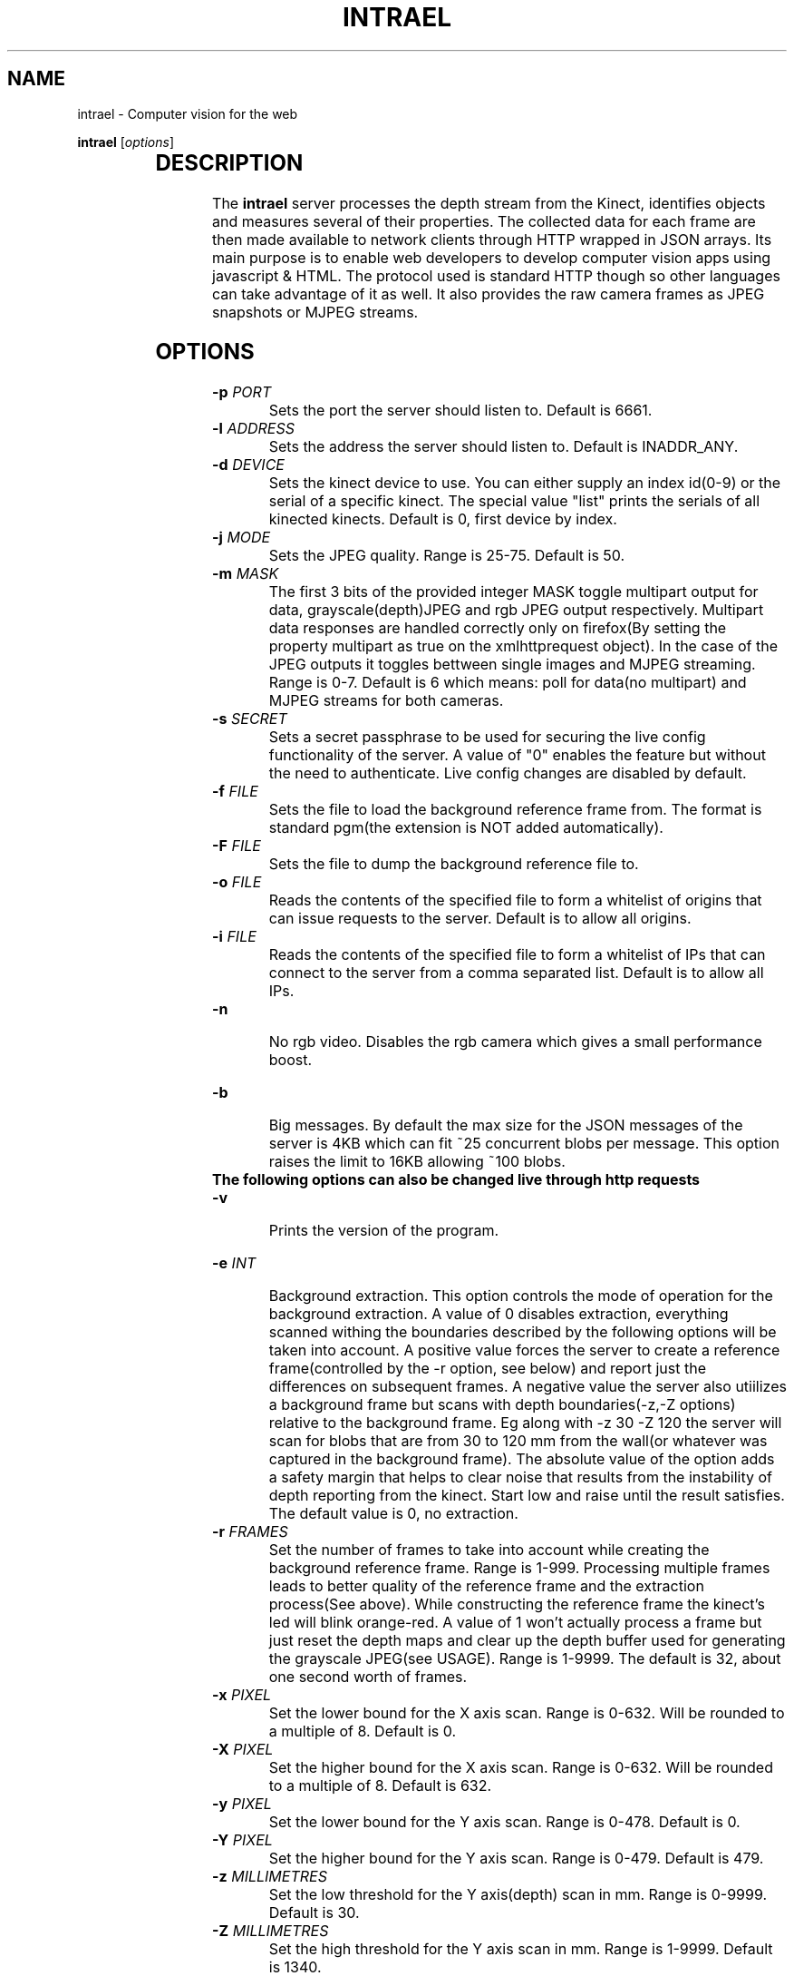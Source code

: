.TH INTRAEL 1 "November 21, 2011" "" "Intrael application server"

.SH NAME
intrael \- Computer vision for the web

..SH SYNOPSIS
.TX
\fBintrael\fP [\fIoptions\fP]
     		
.br

.SH DESCRIPTION
The \fBintrael\fP server processes the depth stream from the Kinect, identifies objects and measures several of their properties. The collected data for each frame are then made available to network clients through HTTP wrapped in JSON arrays. Its main purpose is to enable web developers to develop computer vision apps using javascript & HTML. The protocol used is standard HTTP though so other languages can take advantage of it as well. It also provides the raw camera frames as JPEG snapshots or MJPEG streams. 

.SH OPTIONS
.TP 
\fB-p \fIPORT\fR
Sets the port the server should listen to. Default is 6661.
.TP 
\fB-l \fIADDRESS\fR
 Sets the address the server should listen to. Default is INADDR_ANY.
.TP 
\fB-d \fIDEVICE\fR
 Sets the kinect device to use. You can either supply an index id(0-9) or the serial of a specific kinect. The special value "list" prints the serials of all kinected kinects. Default is 0, first device by index.
.TP 
\fB-j \fIMODE\fR
 Sets the JPEG quality. Range is 25-75. Default is 50.
.TP 
\fB-m \fIMASK\fR
 The first 3 bits of the provided integer MASK toggle multipart output for data, grayscale(depth)JPEG and rgb JPEG output respectively. Multipart data responses are handled correctly only on firefox(By setting the property multipart as true on the xmlhttprequest object). In the case of the JPEG outputs it toggles bettween single images and MJPEG streaming. Range is 0-7. Default is 6 which means: poll for data(no multipart) and MJPEG streams for both cameras.
.TP
\fB-s \fISECRET\fR
 Sets a secret passphrase to be used for securing the live config functionality of the server.  A value of "0" enables the feature but without the need to authenticate. Live config changes are disabled by default.
.TP
\fB-f \fIFILE\fR
 Sets the file to load  the background reference frame from. The format is standard pgm(the extension is NOT added automatically).
.TP
\fB-F \fIFILE\fR
 Sets the file to dump the background reference file to.
.TP
\fB-o \fIFILE\fR
 Reads the contents of the specified file to form a whitelist of origins that can issue requests to the server. Default is to allow all origins.
.TP
\fB-i \fIFILE\fR
 Reads the contents of the specified file to form a whitelist of IPs that can connect to the server from a comma separated list. Default is to allow all IPs.
.TP
\fB-n\fR
 No rgb video. Disables the rgb camera which gives a small performance boost.
.TP
\fB-b\fR
 Big messages. By default the max size for the JSON messages of the server is 4KB which can fit ~25 concurrent blobs per message. This option raises the limit to 16KB allowing ~100 blobs.
.TP
\fB The following options can also be changed live through http requests\fP
.TP 
\fB-v\fP
 Prints the version of the program.

.TP
\fB-e \fIINT\fR
 Background extraction. This option controls the mode of operation for the background extraction. A value of 0 disables extraction, everything scanned withing the boundaries described by the following options will be taken into account. A positive value forces the server to create a reference frame(controlled by the -r option, see below) and report just the differences on subsequent frames. A negative value the server also utiilizes a background frame but scans with depth boundaries(-z,-Z options) relative to the background frame. Eg along with -z 30 -Z 120 the server will scan for blobs that are from 30 to 120 mm from the wall(or whatever was captured in the background frame). The absolute value of the option adds a safety margin that helps to clear noise that results from the instability of depth reporting from the kinect. Start low and raise until the result satisfies. The default value is 0, no extraction.
.TP
\fB-r \fIFRAMES\fR
 Set the number of frames to take into account while creating the background reference frame. Range is 1-999. Processing multiple frames leads to better quality of the reference frame and the extraction process(See above). While constructing the reference frame the kinect's led will blink orange-red. A value of 1 won't actually process a frame but just reset the depth maps and clear up the depth buffer used for generating the grayscale JPEG(see USAGE). Range is 1-9999. The default is 32, about one second worth of frames.
.TP
\fB-x \fIPIXEL\fR
 Set the lower bound for the X axis scan. Range is 0-632. Will be rounded to a multiple of 8. Default is 0.
.TP
\fB-X \fIPIXEL\fR
 Set the higher bound for the X axis scan. Range is 0-632. Will be rounded to a multiple of 8. Default is 632.
.TP
\fB-y \fIPIXEL\fR
 Set the lower bound for the Y axis scan. Range is 0-478. Default is 0.
.TP
\fB-Y \fIPIXEL\fR
 Set the higher bound for the Y axis scan. Range is 0-479. Default is 479.
.TP
\fB-z \fIMILLIMETRES\fR
 Set the low threshold for the Y axis(depth) scan in mm. Range is 0-9999. Default is 30.
.TP
\fB-Z \fIMILLIMETRES\fR
 Set the high threshold for the Y axis scan in mm. Range is 1-9999. Default is 1340.
.TP
\fB-c \fIPIXELS\fR
 Set the minimum pixel count for an object to be reported. Range is 1-300000. Default is 1024.
.TP
\fB-C \fIPIXELS\fR
 Set the maximum pixel count for an object to be reported. Default is 0, check disabled.
.TP
\fB-f \fIDUMMY\fR
 When used in the context of live config(See below), it forces a reload of the reference frame from/if the file was specified on startup. DUMMY means that an argument has to be passed in the query string but is not taken into account.
.TP
\fB-F \fIDUMMY\fR
 When used in the context of live config(See below), it forces a dump of the reference frame to/if the file was specified on startup with the -F option. DUMMY means that an argument has to be passed in the query string but is not taken into account.
.TP
\fB-o \fIDUMMY\fR
 When used in the context of live config(See below), it forces a reload of the origin list from/if the file was specified on startup with the -o option. DUMMY means that an argument has to be passed in the query string but is not taken into account.
.TP
\fB-i \fIDUMMY\fR
 When used in the context of live config(See below), it forces a reload of the IP list from/if the file was specified on startup with the -i option. DUMMY means that an argument has to be passed in the query string but is not taken into account.
.TP
\fB-a \fIANGLE\fR
 Moves the motor to the specified angle. After the motor moves to the specified position(Indicated by the last element of the HEADER, see below) you should reconstruct the reference frame(-r option) if using background extraction. Range is -31 to 31.

.SH USAGE

The server speaks the standard http protocol. Clients retrieve the data through xmlhttprequests or the <img> tag. Requests for any path that starts with anything else than /1 and /2(And even that if you have explicitly disabled RGB with the -n option) return the tracking data for the current frame in the form of a JSON array that's composed of an 16 element header followed by several 32 element packs, one for every detected blob. The formats for these are detailed in the next sections. The following paths are special:

.TP
\fB/0?\fIQUERY_STRING\fR
 This path allows live configuration changes to be performed to the server. All alowable command line options can be used here in the form of a query string eg. /0?z=1000&Z=2000 would force the engine to threshold from 1000 to 2000 millimetres. By default this functionality is disabled. You can enable it without authentication by specifying the option -s 0 on the command line. If -s is set to a string authentication is enabled which works as follows. The second element from the header in the JSON data output of the server(see HEADER FORMAT below) is a timestamp that must be concatenated with  the string provided to -s (<SECRET><TIMESTAMP>) and the result md5 hashed. The hash must then be passed along with the rest of the query arguments as an s=<HASH> for the commands to take effect. After every succesful request the hash timestamp will change requiring a repeat of the process for subsequent requests. The design does not take into account concurrent requests from multiple clients.
.TP
\fB/1\fR
 This path provides 640x480 grayscale JPEGs created from the, thresholded, depth input. If multipart is enabled through the -m option(it is by default) you'll get an MJPEG stream else single snapshots per request. {WARNING} The grayscale stream is built as part of the blob tracking process. The implication of this is that you must concurently poll for the JSON data or else the JPEG stream will stall. The implication of this is that you should set the image src after you start polling for the JSON data.
.TP
\fB/2\fR
 This path provides 640x480 RGB JPEGs created from the video camera input. If multipart is enabled through the -m option(it is by default) you'll get an MJPEG stream else single snapshots per request. You'll have to manually shift parts of the depth JPEGs to match the rgb camera using the value provided as the last element of the data pack for each blob(See BLOB FORMAT below). The x and y shifting modifiers can be derived from this value like this: y=<VAL>/640 and x=<VAL>%640.  If the rgb functionality was disabled with the use of the -n command line option, the regular JSON response will be returned instead.
.TP
\fBNOTICE\fR
 If several requests to the server have exactly the same paths, the browser will serialize the requests lowering the effective rate for each request. To avoid that you should request a unique path for every simultaneous request. Only the first character matters for selecting the type of data returned. So, a path of "/test3243434" will return the tracking data, a "/1dfdfdfdf" will return grayscale JPEGs and a "0ertdgf?z=..." will perform live changes.



.SH "HEADER FORMAT"
 
The first 16 elements of the JSON array from the server's response will always be present, even if no blobs were detected. Each of its elements are described below by index:

.TP
\fB0\fP
Timestamp of the current frame as provided by the kinect.
.TP
\fB1\fP
Timestamp of the last configuration change. See path /0 above.
.TP
\fB2\fP
Background extraction mode. See -e option.
.TP
\fB3\fP
Low x axis bound for the raster scan. See -x option.
.TP
\fB4\fP
High x axis bound for the raster scan. See -X option.
.TP
\fB5\fP
Low y axis bound for the raster scan. See -y option.
.TP
\fB6\fP
High y axis bound for the raster scan. See -Y option.
.TP
\fB7\fP
Low depth threshold. See -z option.
.TP
\fB8\fP
High depth threshold. See -Z option.
.TP
\fB9\fP
Low pixel count limit for blob filtering. See -c option.
.TP
\fB10\fP
High pixel count limit for blob filtering. See -C option.
.TP
\fB11\fP
Accelerometer X value in G.
.TP
\fB12\fP
Accelerometer Y value in G.
.TP
\fB13\fP
Accelerometer Z value in G.
.TP
\fB14\fP
Motor angle as reported by the kinect.
.TP
\fB15\fP
Motor state. 0-Not moving, 4-Moving.

.SH "BLOB FORMAT"

 After the 16 elements of the header comes the information for the detected blobs in fixed length(32) element packs. The structure of these packs is described below by index:

.TP
\fB0\fP
x coordinate of the geometric center of the object.
.TP
\fB1\fP
y coordinate of the geometric center of the object.
.TP
\fB2\fP
Average depth of all object's pixels.
.TP
\fB3\fP
Background depth at the geometric center of the object.
.TP
\fB4\fP
x coordinate of the leftmost point of the object.
.TP
\fB5\fP
y coordinate of the leftmost point of the object.
.TP
\fB6\fP
Depth of the leftmost point of the object.
.TP
\fB7\fP
Background depth at the leftmost point of the object.
.TP
\fB8\fP
x coordinate of the rightmost point of the object.
.TP
\fB9\fP
y coordinate of the rightmost point of the object.
.TP
\fB10\fP
Depth of the rightmost point of the object.
.TP
\fB11\fP
Background depth at the rightmost point of the object.
.TP
\fB12\fP
x coordinate of the topmost point of the object.
.TP
\fB13\fP
y coordinate of the topmost point of the object.
.TP
\fB14\fP
Depth of the topmost point of the object.
.TP
\fB15\fP
Background depth at the topmost point of the object.
.TP
\fB16\fP
x coordinate of the bottommost point of the object.
.TP
\fB17\fP
y coordinate of the bottommost point of the object.
.TP
\fB18\fP
Depth of the bottommost point of the object.
.TP
\fB19\fP
Background depth at the bottommost point of the object.
.TP
\fB20\fP
x coordinate of the point of the object nearest to the camera.
.TP
\fB21\fP
y coordinate of the point of the object nearest to the camera.
.TP
\fB22\fP
Depth of the point of the object nearest to the camera.
.TP
\fB23\fP
Background depth at the point of the object nearest to the camera.
.TP
\fB24\fP
x coordinate of the point of the object furthest from the camera.
.TP
\fB25\fP
y coordinate of the point of the object furthest from the camera.
.TP
\fB26\fP
Depth of the point of the object furthest from the camera.
.TP
\fB27\fP
Background depth at the point of the object furthest from the camera.
.TP
\fB28\fP
Pixel count of the object.
.TP
\fB29\fP
The count of continuous horizontal lines(runs) that compose the object.
.TP
\fB30\fP
Y coordinate that indicates the area of greatest concentration of runs.
.TP
\fB31\fP
Shifting modifier for the rgb mask (See the description for path /2 on USAGE). 


.SH "EXAMPLES"

Check http://www.intrael.com

.SH "SEE ALSO"

Check http://www.openkinect.org


.SH "AUTHOR"

Yannis Gravezas (wizgrav@gmail.com)

.SH "LICENSE"

This program is free software: you can redistribute it and/or modify
it under the terms of the GNU General Public License as published by
the Free Software Foundation, either version 3 of the License, or
(at your option) any later version.

This program is distributed in the hope that it will be useful,
but WITHOUT ANY WARRANTY; without even the implied warranty of
MERCHANTABILITY or FITNESS FOR A PARTICULAR PURPOSE.  See the
GNU General Public License v3 for more details.

You should have received a copy of the GNU General Public License v3
along with this program.  If not, see <http://www.gnu.org/licenses/gpl-3.0.txt>.

